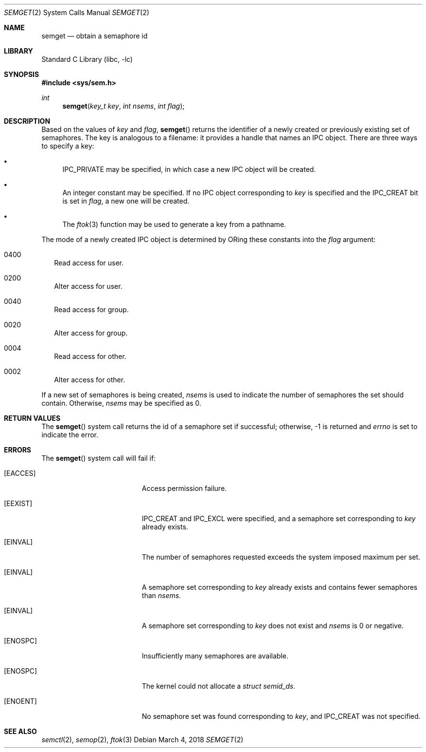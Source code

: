 .\"
.\" Copyright (c) 1995 David Hovemeyer <daveho@infocom.com>
.\"
.\" All rights reserved.
.\"
.\" Redistribution and use in source and binary forms, with or without
.\" modification, are permitted provided that the following conditions
.\" are met:
.\" 1. Redistributions of source code must retain the above copyright
.\"    notice, this list of conditions and the following disclaimer.
.\" 2. Redistributions in binary form must reproduce the above copyright
.\"    notice, this list of conditions and the following disclaimer in the
.\"    documentation and/or other materials provided with the distribution.
.\"
.\" THIS SOFTWARE IS PROVIDED BY THE DEVELOPERS ``AS IS'' AND ANY EXPRESS OR
.\" IMPLIED WARRANTIES, INCLUDING, BUT NOT LIMITED TO, THE IMPLIED WARRANTIES
.\" OF MERCHANTABILITY AND FITNESS FOR A PARTICULAR PURPOSE ARE DISCLAIMED.
.\" IN NO EVENT SHALL THE DEVELOPERS BE LIABLE FOR ANY DIRECT, INDIRECT,
.\" INCIDENTAL, SPECIAL, EXEMPLARY, OR CONSEQUENTIAL DAMAGES (INCLUDING, BUT
.\" NOT LIMITED TO, PROCUREMENT OF SUBSTITUTE GOODS OR SERVICES; LOSS OF USE,
.\" DATA, OR PROFITS; OR BUSINESS INTERRUPTION) HOWEVER CAUSED AND ON ANY
.\" THEORY OF LIABILITY, WHETHER IN CONTRACT, STRICT LIABILITY, OR TORT
.\" (INCLUDING NEGLIGENCE OR OTHERWISE) ARISING IN ANY WAY OUT OF THE USE OF
.\" THIS SOFTWARE, EVEN IF ADVISED OF THE POSSIBILITY OF SUCH DAMAGE.
.\"
.\" $FreeBSD: releng/12.0/lib/libc/sys/semget.2 330409 2018-03-04 20:06:02Z brooks $
.\"
.Dd March 4, 2018
.Dt SEMGET 2
.Os
.Sh NAME
.Nm semget
.Nd obtain a semaphore id
.Sh LIBRARY
.Lb libc
.Sh SYNOPSIS
.In sys/sem.h
.Ft int
.Fn semget "key_t key" "int nsems" "int flag"
.Sh DESCRIPTION
Based on the values of
.Fa key
and
.Fa flag ,
.Fn semget
returns the identifier of a newly created or previously existing
set of semaphores.
.\"
.\" This is copied verbatim from the shmget manpage.  Perhaps
.\" it should go in a common manpage, such as .Xr ipc 2
.\"
The key
is analogous to a filename: it provides a handle that names an
IPC object.
There are three ways to specify a key:
.Bl -bullet
.It
IPC_PRIVATE may be specified, in which case a new IPC object
will be created.
.It
An integer constant may be specified.
If no IPC object corresponding
to
.Fa key
is specified and the IPC_CREAT bit is set in
.Fa flag ,
a new one will be created.
.It
The
.Xr ftok 3
function
may be used to generate a key from a pathname.
.El
.\"
.\" Likewise for this section, except SHM_* becomes SEM_*.
.\"
.Pp
The mode of a newly created IPC object is determined by ORing these constants
into the
.Fa flag
argument:
.Bl -tag -width 0000
.It Dv 0400
Read access for user.
.It Dv 0200
Alter access for user.
.It Dv 0040
Read access for group.
.It Dv 0020
Alter access for group.
.It Dv 0004
Read access for other.
.It Dv 0002
Alter access for other.
.El
.Pp
If a new set of semaphores is being created,
.Fa nsems
is used to indicate the number of semaphores the set should contain.
Otherwise,
.Fa nsems
may be specified as 0.
.Sh RETURN VALUES
The
.Fn semget
system call
returns the id of a semaphore set if successful; otherwise, -1
is returned and
.Va errno
is set to indicate the error.
.Sh ERRORS
The
.Fn semget
system call
will fail if:
.Bl -tag -width Er
.\" ipcperm could fail (we are opening to read and write, as it were)
.It Bq Er EACCES
Access permission failure.
.\"
.\" sysv_sem.c is quite explicit about these, so I'm pretty sure
.\" this is accurate
.\"
.It Bq Er EEXIST
IPC_CREAT and IPC_EXCL were specified, and a semaphore set
corresponding to
.Fa key
already exists.
.It Bq Er EINVAL
The number of semaphores requested exceeds the system imposed maximum
per set.
.It Bq Er EINVAL
A semaphore set corresponding to
.Fa key
already exists and contains fewer semaphores than
.Fa nsems .
.It Bq Er EINVAL
A semaphore set corresponding to
.Fa key
does not exist and
.Fa nsems
is 0 or negative.
.It Bq Er ENOSPC
Insufficiently many semaphores are available.
.It Bq Er ENOSPC
The kernel could not allocate a
.Fa "struct semid_ds" .
.It Bq Er ENOENT
No semaphore set was found corresponding to
.Fa key ,
and IPC_CREAT was not specified.
.El
.Sh SEE ALSO
.Xr semctl 2 ,
.Xr semop 2 ,
.Xr ftok 3
